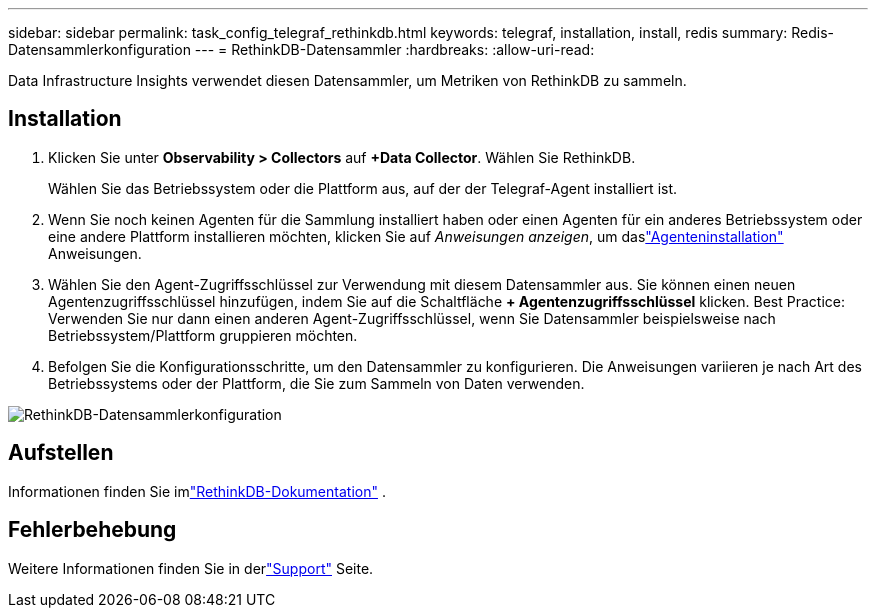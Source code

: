 ---
sidebar: sidebar 
permalink: task_config_telegraf_rethinkdb.html 
keywords: telegraf, installation, install, redis 
summary: Redis-Datensammlerkonfiguration 
---
= RethinkDB-Datensammler
:hardbreaks:
:allow-uri-read: 


[role="lead"]
Data Infrastructure Insights verwendet diesen Datensammler, um Metriken von RethinkDB zu sammeln.



== Installation

. Klicken Sie unter *Observability > Collectors* auf *+Data Collector*.  Wählen Sie RethinkDB.
+
Wählen Sie das Betriebssystem oder die Plattform aus, auf der der Telegraf-Agent installiert ist.

. Wenn Sie noch keinen Agenten für die Sammlung installiert haben oder einen Agenten für ein anderes Betriebssystem oder eine andere Plattform installieren möchten, klicken Sie auf _Anweisungen anzeigen_, um daslink:task_config_telegraf_agent.html["Agenteninstallation"] Anweisungen.
. Wählen Sie den Agent-Zugriffsschlüssel zur Verwendung mit diesem Datensammler aus.  Sie können einen neuen Agentenzugriffsschlüssel hinzufügen, indem Sie auf die Schaltfläche *+ Agentenzugriffsschlüssel* klicken.  Best Practice: Verwenden Sie nur dann einen anderen Agent-Zugriffsschlüssel, wenn Sie Datensammler beispielsweise nach Betriebssystem/Plattform gruppieren möchten.
. Befolgen Sie die Konfigurationsschritte, um den Datensammler zu konfigurieren.  Die Anweisungen variieren je nach Art des Betriebssystems oder der Plattform, die Sie zum Sammeln von Daten verwenden.


image:RethinkDBDCConfigWindows.png["RethinkDB-Datensammlerkonfiguration"]



== Aufstellen

Informationen finden Sie imlink:https://www.rethinkdb.com/docs/["RethinkDB-Dokumentation"] .



== Fehlerbehebung

Weitere Informationen finden Sie in derlink:concept_requesting_support.html["Support"] Seite.
